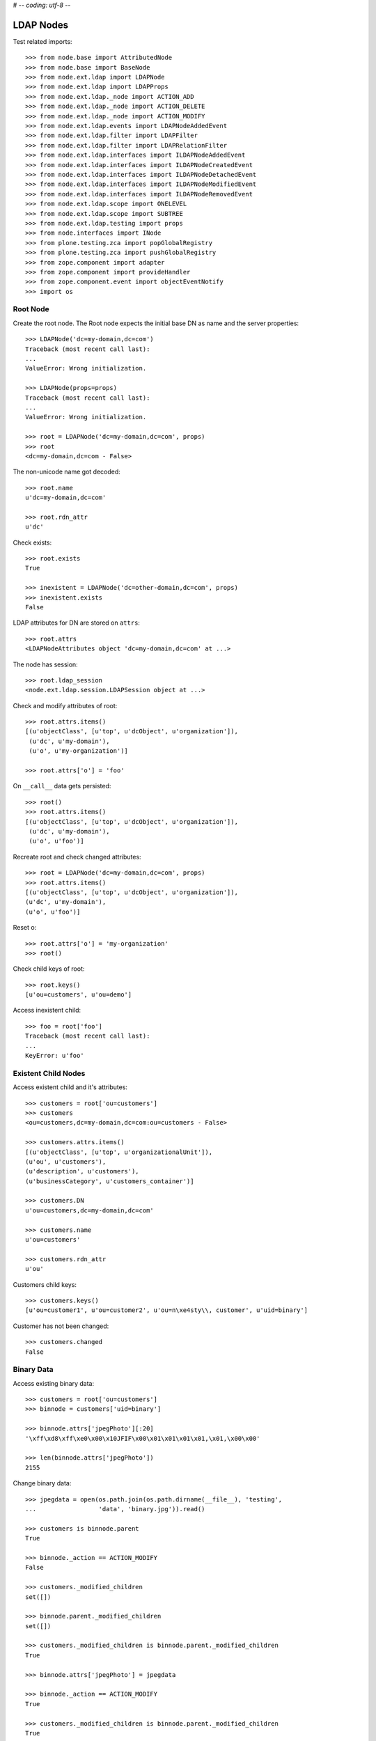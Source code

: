 # -*- coding: utf-8 -*-

LDAP Nodes
==========

Test related imports::

    >>> from node.base import AttributedNode
    >>> from node.base import BaseNode
    >>> from node.ext.ldap import LDAPNode
    >>> from node.ext.ldap import LDAPProps
    >>> from node.ext.ldap._node import ACTION_ADD
    >>> from node.ext.ldap._node import ACTION_DELETE
    >>> from node.ext.ldap._node import ACTION_MODIFY
    >>> from node.ext.ldap.events import LDAPNodeAddedEvent
    >>> from node.ext.ldap.filter import LDAPFilter
    >>> from node.ext.ldap.filter import LDAPRelationFilter
    >>> from node.ext.ldap.interfaces import ILDAPNodeAddedEvent
    >>> from node.ext.ldap.interfaces import ILDAPNodeCreatedEvent
    >>> from node.ext.ldap.interfaces import ILDAPNodeDetachedEvent
    >>> from node.ext.ldap.interfaces import ILDAPNodeModifiedEvent
    >>> from node.ext.ldap.interfaces import ILDAPNodeRemovedEvent
    >>> from node.ext.ldap.scope import ONELEVEL
    >>> from node.ext.ldap.scope import SUBTREE
    >>> from node.ext.ldap.testing import props
    >>> from node.interfaces import INode
    >>> from plone.testing.zca import popGlobalRegistry
    >>> from plone.testing.zca import pushGlobalRegistry
    >>> from zope.component import adapter
    >>> from zope.component import provideHandler
    >>> from zope.component.event import objectEventNotify
    >>> import os

Root Node
---------

Create the root node. The Root node expects the initial base DN as name and
the server properties::

    >>> LDAPNode('dc=my-domain,dc=com')
    Traceback (most recent call last):
    ...
    ValueError: Wrong initialization.

    >>> LDAPNode(props=props)
    Traceback (most recent call last):
    ...
    ValueError: Wrong initialization.

    >>> root = LDAPNode('dc=my-domain,dc=com', props)
    >>> root
    <dc=my-domain,dc=com - False>

The non-unicode name got decoded::

    >>> root.name
    u'dc=my-domain,dc=com'

    >>> root.rdn_attr
    u'dc'

Check exists::

    >>> root.exists
    True

    >>> inexistent = LDAPNode('dc=other-domain,dc=com', props)
    >>> inexistent.exists
    False

LDAP attributes for DN are stored on ``attrs``::

    >>> root.attrs
    <LDAPNodeAttributes object 'dc=my-domain,dc=com' at ...>

The node has session::

    >>> root.ldap_session
    <node.ext.ldap.session.LDAPSession object at ...>

Check and modify attributes of root::

    >>> root.attrs.items()
    [(u'objectClass', [u'top', u'dcObject', u'organization']),
     (u'dc', u'my-domain'),
     (u'o', u'my-organization')]

    >>> root.attrs['o'] = 'foo'

On ``__call__`` data gets persisted::

    >>> root()
    >>> root.attrs.items()
    [(u'objectClass', [u'top', u'dcObject', u'organization']),
     (u'dc', u'my-domain'),
     (u'o', u'foo')]

Recreate root and check changed attributes::

    >>> root = LDAPNode('dc=my-domain,dc=com', props)
    >>> root.attrs.items()
    [(u'objectClass', [u'top', u'dcObject', u'organization']),
    (u'dc', u'my-domain'),
    (u'o', u'foo')]

Reset o::

    >>> root.attrs['o'] = 'my-organization'
    >>> root()

Check child keys of root::

    >>> root.keys()
    [u'ou=customers', u'ou=demo']

Access inexistent child::

    >>> foo = root['foo']
    Traceback (most recent call last):
    ...
    KeyError: u'foo'

Existent Child Nodes
--------------------

Access existent child and it's attributes::

    >>> customers = root['ou=customers']
    >>> customers
    <ou=customers,dc=my-domain,dc=com:ou=customers - False>

    >>> customers.attrs.items()
    [(u'objectClass', [u'top', u'organizationalUnit']),
    (u'ou', u'customers'),
    (u'description', u'customers'),
    (u'businessCategory', u'customers_container')]

    >>> customers.DN
    u'ou=customers,dc=my-domain,dc=com'

    >>> customers.name
    u'ou=customers'

    >>> customers.rdn_attr
    u'ou'

Customers child keys::

    >>> customers.keys()
    [u'ou=customer1', u'ou=customer2', u'ou=n\xe4sty\\, customer', u'uid=binary']

Customer has not been changed::

    >>> customers.changed
    False

Binary Data
-----------

Access existing binary data::

    >>> customers = root['ou=customers']
    >>> binnode = customers['uid=binary']

    >>> binnode.attrs['jpegPhoto'][:20]
    '\xff\xd8\xff\xe0\x00\x10JFIF\x00\x01\x01\x01\x01,\x01,\x00\x00'

    >>> len(binnode.attrs['jpegPhoto'])
    2155

Change binary data::

    >>> jpegdata = open(os.path.join(os.path.dirname(__file__), 'testing',
    ...                 'data', 'binary.jpg')).read()

    >>> customers is binnode.parent
    True

    >>> binnode._action == ACTION_MODIFY
    False

    >>> customers._modified_children
    set([])

    >>> binnode.parent._modified_children
    set([])

    >>> customers._modified_children is binnode.parent._modified_children
    True

    >>> binnode.attrs['jpegPhoto'] = jpegdata

    >>> binnode._action == ACTION_MODIFY
    True

    >>> customers._modified_children is binnode.parent._modified_children
    True

    >>> customers._modified_children
    set([u'uid=binary'])

    >>> binnode.parent._modified_children
    set([u'uid=binary'])

    >>> binnode()

Reload::

    >>> root = LDAPNode('dc=my-domain,dc=com', props)
    >>> customers = root['ou=customers']
    >>> binnode = customers['uid=binary']
    >>> binnode.attrs['jpegPhoto'] == jpegdata
    True

Create New Node
---------------

Create new LDAPNode and add it to customers::

    >>> customer = LDAPNode()
    >>> repr(customer)
    '<(dn not set) - False>'

    >>> customer.attrs['ou'] = 'customer3'
    >>> customer.attrs['description'] = 'customer3'
    >>> customer.attrs['objectClass'] = ['top', 'organizationalUnit']

The already created node has not been attached to the tree, so rdn_attr is not
known yet::

    >>> print customer.rdn_attr
    None

Also no DN and no LDAP session yet::

    >>> customer.DN
    u''

    >>> customer.ldap_session is None
    True

    >>> customer.attrs['ou']
    u'customer3'

    >>> customer.attrs['objectClass']
    [u'top', u'organizationalUnit']

    >>> customer.keys()
    []

Tree has not changed yet::

    >>> root.printtree()
    <dc=my-domain,dc=com - False>
      <ou=customers,dc=my-domain,dc=com:ou=customers - False>
        <ou=customer1,ou=customers,dc=my-domain,dc=com:ou=customer1 - False>
        <ou=customer2,ou=customers,dc=my-domain,dc=com:ou=customer2 - False>
        <ou=n?sty\, customer,ou=customers,dc=my-domain,dc=com:ou=n?sty\, customer - False>
        <uid=binary,ou=customers,dc=my-domain,dc=com:uid=binary - False>
      <ou=demo,dc=my-domain,dc=com:ou=demo - False>

Set already created customer::

    >>> customers['ou=customer3'] = customer
    >>> customer.DN
    u'ou=customer3,ou=customers,dc=my-domain,dc=com'

    >>> customer.rdn_attr
    u'ou'

Now it got the LDAP session which is used by the whole tree::

    >>> customer.ldap_session
    <node.ext.ldap.session.LDAPSession object at ...>

    >>> root.ldap_session is customer.ldap_session
    True

Check added node internal DN::

    >>> customer._dn
    u'ou=customer3,ou=customers,dc=my-domain,dc=com'

Data has changed in memory, but not persisted yet to LDAP::

    >>> customers.keys()
    [u'ou=customer1',
    u'ou=customer2',
    u'ou=n\xe4sty\\, customer',
    u'uid=binary',
    u'ou=customer3']

Now tree nodes from customer up to root are flagged changed after adding the
new node::

    >>> root.printtree()
    <dc=my-domain,dc=com - True>
      <ou=customers,dc=my-domain,dc=com:ou=customers - True>
        <ou=customer1,ou=customers,dc=my-domain,dc=com:ou=customer1 - False>
        <ou=customer2,ou=customers,dc=my-domain,dc=com:ou=customer2 - False>
        <ou=n?sty\, customer,ou=customers,dc=my-domain,dc=com:ou=n?sty\, customer - False>
        <uid=binary,ou=customers,dc=my-domain,dc=com:uid=binary - False>
        <ou=customer3,ou=customers,dc=my-domain,dc=com:ou=customer3 - True>
      <ou=demo,dc=my-domain,dc=com:ou=demo - False>

New entry has no childs, but was added to the parent. There
was a bug where iteration tried to load from ldap at this stage. Lets test
if this works::

    >>> customer.keys()
    []

The Container has changed...::

    >>> customers.changed
    True

...but there's no action on the container since a child was added and the
attributes of the contained has not been changed::

    >>> print customers._action
    None

The added child has been flagged changed as well...::

    >>> customer.changed
    True

...and now there's also the action set that it has to be added::

    >>> customer._action is ACTION_ADD
    True

Check the backend state, not added yet::

    >>> res = customers.ldap_session.search('(objectClass=*)',
    ...                                     1,
    ...                                     baseDN=customers.DN,
    ...                                     force_reload=True)
    >>> len(res)
    4

On call the new entry is written to the directory::

    >>> root()
    >>> res = customers.ldap_session.search('(objectClass=*)',
    ...                                     1,
    ...                                     baseDN=customers.DN,
    ...                                     force_reload=True)
    >>> len(res)
    5

All nodes are flagged unchanged again::

    >>> root.printtree()
    <dc=my-domain,dc=com - False>
      <ou=customers,dc=my-domain,dc=com:ou=customers - False>
        <ou=customer1,ou=customers,dc=my-domain,dc=com:ou=customer1 - False>
        <ou=customer2,ou=customers,dc=my-domain,dc=com:ou=customer2 - False>
        <ou=n?sty\, customer,ou=customers,dc=my-domain,dc=com:ou=n?sty\, customer - False>
        <uid=binary,ou=customers,dc=my-domain,dc=com:uid=binary - False>
        <ou=customer3,ou=customers,dc=my-domain,dc=com:ou=customer3 - False>
      <ou=demo,dc=my-domain,dc=com:ou=demo - False>

Add a person for more modification and changed flag tests::

    >>> person = LDAPNode()
    >>> person.attrs['objectClass'] = ['top', 'person']
    >>> person.attrs['sn'] = 'Mustermann'
    >>> person.attrs['cn'] = 'Max'
    >>> person.attrs['description'] = 'Initial Description'
    >>> customer['cn=max'] = person
    >>> customer.keys()
    [u'cn=max']

    >>> person.DN
    u'cn=max,ou=customer3,ou=customers,dc=my-domain,dc=com'

Again, not in directory yet::

    >>> res = customer.ldap_session.search('(objectClass=person)',
    ...                                    1,
    ...                                    baseDN=customer.DN,
    ...                                    force_reload=True)
    >>> len(res)
    0

Change the container of the person::

    >>> customer.attrs['street'] = 'foo'

Tell the person to commit its changes. The container (customer3) is still
changed because of its changed attributes::

    >>> customer._added_children
    set([u'cn=max'])

    >>> person()

    >>> customer._added_children
    set([])

    >>> root.printtree()
    <dc=my-domain,dc=com - True>
      <ou=customers,dc=my-domain,dc=com:ou=customers - True>
        <ou=customer1,ou=customers,dc=my-domain,dc=com:ou=customer1 - False>
        <ou=customer2,ou=customers,dc=my-domain,dc=com:ou=customer2 - False>
        <ou=n?sty\, customer,ou=customers,dc=my-domain,dc=com:ou=n?sty\, customer - False>
        <uid=binary,ou=customers,dc=my-domain,dc=com:uid=binary - False>
        <ou=customer3,ou=customers,dc=my-domain,dc=com:ou=customer3 - True>
          <cn=max,ou=customer3,ou=customers,dc=my-domain,dc=com:cn=max - False>
      <ou=demo,dc=my-domain,dc=com:ou=demo - False>

Call customer now, whole tree unchanged again::

    >>> customer()
    >>> root.printtree()
    <dc=my-domain,dc=com - False>
      <ou=customers,dc=my-domain,dc=com:ou=customers - False>
        <ou=customer1,ou=customers,dc=my-domain,dc=com:ou=customer1 - False>
        <ou=customer2,ou=customers,dc=my-domain,dc=com:ou=customer2 - False>
        <ou=n?sty\, customer,ou=customers,dc=my-domain,dc=com:ou=n?sty\, customer - False>
        <uid=binary,ou=customers,dc=my-domain,dc=com:uid=binary - False>
        <ou=customer3,ou=customers,dc=my-domain,dc=com:ou=customer3 - False>
          <cn=max,ou=customer3,ou=customers,dc=my-domain,dc=com:cn=max - False>
      <ou=demo,dc=my-domain,dc=com:ou=demo - False>

Change the person and customer again, and discard the attribute change
of the customer. It must not delete the changed state of the whole tree, as the
person is still changed::

    >>> customer.attrs['street'] = 'foo'
    >>> person.attrs['description'] = 'foo'
    >>> root.printtree()
    <dc=my-domain,dc=com - True>
      <ou=customers,dc=my-domain,dc=com:ou=customers - True>
        <ou=customer1,ou=customers,dc=my-domain,dc=com:ou=customer1 - False>
        <ou=customer2,ou=customers,dc=my-domain,dc=com:ou=customer2 - False>
        <ou=n?sty\, customer,ou=customers,dc=my-domain,dc=com:ou=n?sty\, customer - False>
        <uid=binary,ou=customers,dc=my-domain,dc=com:uid=binary - False>
        <ou=customer3,ou=customers,dc=my-domain,dc=com:ou=customer3 - True>
          <cn=max,ou=customer3,ou=customers,dc=my-domain,dc=com:cn=max - True>
      <ou=demo,dc=my-domain,dc=com:ou=demo - False>

    >>> person.nodespaces['__attrs__'].changed
    True
    >>> person._changed
    True

    >>> customer.nodespaces['__attrs__'].changed
    True
    >>> customer._changed
    True

    >>> customer.attrs.load()

    >>> person.nodespaces['__attrs__'].changed
    True
    >>> person._changed
    True

    >>> customer.nodespaces['__attrs__'].changed
    False
    >>> customer._changed
    True

    >>> root.printtree()
    <dc=my-domain,dc=com - True>
      <ou=customers,dc=my-domain,dc=com:ou=customers - True>
        <ou=customer1,ou=customers,dc=my-domain,dc=com:ou=customer1 - False>
        <ou=customer2,ou=customers,dc=my-domain,dc=com:ou=customer2 - False>
        <ou=n?sty\, customer,ou=customers,dc=my-domain,dc=com:ou=n?sty\, customer - False>
        <uid=binary,ou=customers,dc=my-domain,dc=com:uid=binary - False>
        <ou=customer3,ou=customers,dc=my-domain,dc=com:ou=customer3 - True>
          <cn=max,ou=customer3,ou=customers,dc=my-domain,dc=com:cn=max - True>
      <ou=demo,dc=my-domain,dc=com:ou=demo - False>

After calling person, whole tree is unchanged again::

    >>> person()
    >>> root.printtree()
    <dc=my-domain,dc=com - False>
      <ou=customers,dc=my-domain,dc=com:ou=customers - False>
        <ou=customer1,ou=customers,dc=my-domain,dc=com:ou=customer1 - False>
        <ou=customer2,ou=customers,dc=my-domain,dc=com:ou=customer2 - False>
        <ou=n?sty\, customer,ou=customers,dc=my-domain,dc=com:ou=n?sty\, customer - False>
        <uid=binary,ou=customers,dc=my-domain,dc=com:uid=binary - False>
        <ou=customer3,ou=customers,dc=my-domain,dc=com:ou=customer3 - False>
          <cn=max,ou=customer3,ou=customers,dc=my-domain,dc=com:cn=max - False>
      <ou=demo,dc=my-domain,dc=com:ou=demo - False>

Changing attributes of a node, where keys are not loaded, yet::

    >>> dn = 'cn=max,ou=customer3,ou=customers,dc=my-domain,dc=com'
    >>> tmp = LDAPNode(dn, props=props)
    >>> tmp.attrs['description'] = 'Initial Description'
    >>> tmp()

Check set child immediately after init time::

    >>> tmp = LDAPNode('ou=customers,dc=my-domain,dc=com', props=props)
    >>> tmp['cn=child'] = LDAPNode()
    >>> tmp.keys()
    [u'ou=customer1', u'ou=customer2', u'ou=n\xe4sty\\, customer',
    u'uid=binary', u'ou=customer3', u'cn=child']

Changing the rdn attribute on loaded nodes fails.::

    >>> person.attrs['cn'] = 'foo'
    >>> person()
    Traceback (most recent call last):
      ...
    NAMING_VIOLATION: {'info': "value of naming attribute 'cn'
    is not present in entry", 'desc': 'Naming violation'}

    >>> person.attrs.load()
    >>> person.attrs['cn']
    u'Max'

More attributes modification tests. Create Customer convenience query function
for later tests.::

    >>> def queryPersonDirectly():
    ...     res = customer.ldap_session.search('(objectClass=person)',
    ...                                        1,
    ...                                        baseDN=customer.DN,
    ...                                        force_reload=True)
    ...     return res

    >>> pprint(queryPersonDirectly())
    [('cn=max,ou=customer3,ou=customers,dc=my-domain,dc=com',
      {'cn': ['Max'],
       'description': ['Initial Description'],
       'objectClass': ['top', 'person'],
       'sn': ['Mustermann']})]

Modify this person. First look at the changed flags::

    >>> root.changed, customer.changed, person.changed
    (False, False, False)

    >>> print person._action
    None

    >>> person.attrs.changed
    False

Modify and check flags again::

    >>> person.attrs['description'] = 'Another description'
    >>> person.attrs.changed
    True

    >>> person._action == ACTION_MODIFY
    True

    >>> root.changed, customer.changed, person.changed
    (True, True, True)

Write changed to directory::

    >>> root()

Check the flags::

    >>> root.changed, customer.changed, person.changed
    (False, False, False)

And check the changes in the directory::

    >>> pprint(queryPersonDirectly())
    [('cn=max,ou=customer3,ou=customers,dc=my-domain,dc=com',
      {'cn': ['Max'],
       'description': ['Another description'],
       'objectClass': ['top', 'person'],
       'sn': ['Mustermann']})]

Check removing of an attribute::

    >>> root.changed, customer.changed, person.changed, \
    ... person.attrs.changed
    (False, False, False, False)

    >>> del person.attrs['description']
    >>> root.changed, customer.changed, person.changed, \
    ... person.attrs.changed
    (True, True, True, True)

We can call a node in the middle::

    >>> customer()
    >>> pprint(queryPersonDirectly())
    [('cn=max,ou=customer3,ou=customers,dc=my-domain,dc=com',
      {'cn': ['Max'],
      'objectClass': ['top', 'person'],
      'sn': ['Mustermann']})]

    >>> root.changed, customer.changed, person.changed, \
    ... person.attrs.changed
    (False, False, False, False)

Check adding of an attribute::

    >>> person.attrs['description'] = u'Brandnew description'
    >>> root.changed, customer.changed, person.changed, \
    ... person.attrs.changed
    (True, True, True, True)

    >>> customer()
    >>> pprint(queryPersonDirectly())
    [('cn=max,ou=customer3,ou=customers,dc=my-domain,dc=com',
      {'cn': ['Max'],
       'description': ['Brandnew description'],
       'objectClass': ['top', 'person'],
       'sn': ['Mustermann']})]

    >>> root.changed, customer.changed, person.changed, \
    ... person.attrs.changed
    (False, False, False, False)

Attribute with non-ascii unicode returns as is::

    >>> person.attrs['sn'] = u'i\u0107'
    >>> person()
    >>> queryPersonDirectly()[0][1]['sn'][0]
    'i\xc4\x87'

Attribute with non-ascii str (utf8) returns as unicode::

    >>> person.attrs['sn'] = 'i\xc4\x87'
    >>> person()
    >>> queryPersonDirectly()[0][1]['sn'][0]
    'i\xc4\x87'

# XXX: Don't test this until we have proper binary attr support
#Attribute with utf16 str fails::

#::
#    >>> person.attrs['sn'] = '\xff\xfei\x00\x07\x01'
#    >>> person()
#    >>> queryPersonDirectly()[0][1]['sn'][0]
#    Traceback (most recent call last):
#    ...
#    UnicodeDecodeError:
#      'utf8' codec can't decode byte 0xff in position 0: unexpected code byte

Check access to attributes on a fresh but added-to-parent node. There was a bug
so we test it. Note that rdn attribute is computed from key if not set yet::

    >>> customers._added_children
    set([])

    >>> customers._modified_children
    set([])

    >>> customerattrempty = LDAPNode()
    >>> customerattrempty._action is None
    True

    >>> customers['cn=customer99'] = customerattrempty

    >>> customers._added_children
    set([u'cn=customer99'])

    >>> customers._modified_children
    set([])

    >>> customerattrempty.attrs.keys()
    [u'cn']

    >>> customerattrempty._action == ACTION_ADD
    True

Add some attributes to make call work::

    >>> customerattrempty.attrs['objectClass'] = \
    ...     ['organizationalRole', 'simpleSecurityObject']
    >>> customerattrempty.attrs['userPassword'] = 'fooo'

Check deleting of entries::

    >>> root.printtree()
    <dc=my-domain,dc=com - True>
      <ou=customers,dc=my-domain,dc=com:ou=customers - True>
        <ou=customer1,ou=customers,dc=my-domain,dc=com:ou=customer1 - False>
        <ou=customer2,ou=customers,dc=my-domain,dc=com:ou=customer2 - False>
        <ou=n?sty\, customer,ou=customers,dc=my-domain,dc=com:ou=n?sty\, customer - False>
        <uid=binary,ou=customers,dc=my-domain,dc=com:uid=binary - False>
        <ou=customer3,ou=customers,dc=my-domain,dc=com:ou=customer3 - False>
          <cn=max,ou=customer3,ou=customers,dc=my-domain,dc=com:cn=max - False>
        <cn=customer99,ou=customers,dc=my-domain,dc=com:cn=customer99 - True>
      <ou=demo,dc=my-domain,dc=com:ou=demo - False>

    >>> [k for k in customer.storage.keys()]
    [u'cn=max']

    >>> del customer['cn=max']
    >>> root.changed, customer.changed, person.changed, \
    ... person.attrs.changed
    (True, True, True, False)

    >>> [k for k in customer.storage.keys()]
    [u'cn=max']

    >>> customer._deleted_children
    set([u'cn=max'])

    >>> customer.keys()
    []

    >>> root.printtree()
    <dc=my-domain,dc=com - True>
      <ou=customers,dc=my-domain,dc=com:ou=customers - True>
        <ou=customer1,ou=customers,dc=my-domain,dc=com:ou=customer1 - False>
        <ou=customer2,ou=customers,dc=my-domain,dc=com:ou=customer2 - False>
        <ou=n?sty\, customer,ou=customers,dc=my-domain,dc=com:ou=n?sty\, customer - False>
        <uid=binary,ou=customers,dc=my-domain,dc=com:uid=binary - False>
        <ou=customer3,ou=customers,dc=my-domain,dc=com:ou=customer3 - True>
        <cn=customer99,ou=customers,dc=my-domain,dc=com:cn=customer99 - True>
      <ou=demo,dc=my-domain,dc=com:ou=demo - False>

    >>> customer()

    >>> [k for k in customer.storage.keys()]
    []

    >>> customer._deleted_children
    set([])

    >>> queryPersonDirectly()
    []

    >>> root.printtree()
    <dc=my-domain,dc=com - True>
      <ou=customers,dc=my-domain,dc=com:ou=customers - True>
        <ou=customer1,ou=customers,dc=my-domain,dc=com:ou=customer1 - False>
        <ou=customer2,ou=customers,dc=my-domain,dc=com:ou=customer2 - False>
        <ou=n?sty\, customer,ou=customers,dc=my-domain,dc=com:ou=n?sty\, customer - False>
        <uid=binary,ou=customers,dc=my-domain,dc=com:uid=binary - False>
        <ou=customer3,ou=customers,dc=my-domain,dc=com:ou=customer3 - False>
        <cn=customer99,ou=customers,dc=my-domain,dc=com:cn=customer99 - True>
      <ou=demo,dc=my-domain,dc=com:ou=demo - False>

    >>> root.changed, customers.changed, customer.changed, \
    ...     customerattrempty.changed
    (True, True, False, True)

    >>> customerattrempty.parent is customers
    True

    >>> customers._added_children
    set([u'cn=customer99'])

    >>> customers._modified_children
    set([])

    >>> customerattrempty()

    >>> root.changed, customers.changed, customerattrempty.changed
    (False, False, False)

    >>> root.printtree()
    <dc=my-domain,dc=com - False>
      <ou=customers,dc=my-domain,dc=com:ou=customers - False>
        <ou=customer1,ou=customers,dc=my-domain,dc=com:ou=customer1 - False>
        <ou=customer2,ou=customers,dc=my-domain,dc=com:ou=customer2 - False>
        <ou=n?sty\, customer,ou=customers,dc=my-domain,dc=com:ou=n?sty\, customer - False>
        <uid=binary,ou=customers,dc=my-domain,dc=com:uid=binary - False>
        <ou=customer3,ou=customers,dc=my-domain,dc=com:ou=customer3 - False>
        <cn=customer99,ou=customers,dc=my-domain,dc=com:cn=customer99 - False>
      <ou=demo,dc=my-domain,dc=com:ou=demo - False>

Test LDAPNode.child_defaults. A default value can either be a string or a
callback accepting the container node and the child key with which the new
child gets added.::

    >>> defaults = {
    ...     'objectClass': ['top', 'person'],
    ...     'sn': lambda x, y: 'sn for %s' % y,
    ...     'description': lambda x, y: 'Description for %s' % y,
    ... }

Define child defaults for customer. It's possible to set an LDAPNodeDefaults
instance if a custom callback context is desired::

    >>> customer.child_defaults = defaults
    >>> person = LDAPNode()
    >>> customer['cn=person_with_default1'] = person
    >>> person.attrs.items()
    [(u'cn', u'person_with_default1'), (u'objectClass', [u'top', u'person']),
    (u'sn', u'sn for cn=person_with_default1'), (u'description',
    u'Description for cn=person_with_default1')]

    >>> person()
    >>> del customer['cn=person_with_default1']
    >>> customer()

It's possible to add other INode implementing objects than LDAPNode. An ldap
node gets created then and attrs are set from original node::

    >>> new = BaseNode()
    >>> customer['cn=from_other'] = new
    Traceback (most recent call last):
      ...
    ValueError: No attributes found on vessel, cannot convert

    >>> new = AttributedNode()
    >>> new.attrs['description'] = 'Not from defaults'
    >>> customer['cn=from_other'] = new
    >>> customer()
    >>> customer['cn=from_other']
    <cn=from_other,ou=customer3,ou=customers,dc=my-domain,dc=com:cn=from_other - False>

    >>> customer['cn=from_other'].attrs.items()
    [(u'description', u'Not from defaults'),
    (u'cn', u'from_other'),
    (u'objectClass', [u'top', u'person']),
    (u'sn', u'sn for cn=from_other')]

    >>> del customer['cn=from_other']
    >>> customer()

Test invalidation. Initialize node::

    >>> node = LDAPNode('ou=customers,dc=my-domain,dc=com', props)
    >>> node.printtree()
    <ou=customers,dc=my-domain,dc=com - False>
      <ou=customer1,ou=customers,dc=my-domain,dc=com:ou=customer1 - False>
      <ou=customer2,ou=customers,dc=my-domain,dc=com:ou=customer2 - False>
      <ou=n?sty\, customer,ou=customers,dc=my-domain,dc=com:ou=n?sty\, customer - False>
      <uid=binary,ou=customers,dc=my-domain,dc=com:uid=binary - False>
      <ou=customer3,ou=customers,dc=my-domain,dc=com:ou=customer3 - False>
      <cn=customer99,ou=customers,dc=my-domain,dc=com:cn=customer99 - False>

Invalidate node, children are invalidated and attrs are loaded::

    >>> node.invalidate()
    >>> node.storage
    odict()

Reload entries::

    >>> node.printtree()
    <ou=customers,dc=my-domain,dc=com - False>
      <ou=customer1,ou=customers,dc=my-domain,dc=com:ou=customer1 - False>
      <ou=customer2,ou=customers,dc=my-domain,dc=com:ou=customer2 - False>
      <ou=n?sty\, customer,ou=customers,dc=my-domain,dc=com:ou=n?sty\, customer - False>
      <uid=binary,ou=customers,dc=my-domain,dc=com:uid=binary - False>
      <ou=customer3,ou=customers,dc=my-domain,dc=com:ou=customer3 - False>
      <cn=customer99,ou=customers,dc=my-domain,dc=com:cn=customer99 - False>

Change descripton and try to invalidate, fails::

    >>> node.attrs['description'] = 'changed description'
    >>> node.invalidate()
    Traceback (most recent call last):
      ...
    RuntimeError: Invalid tree state. Try to invalidate changed node.

Reload attrs, change child and try to invalidate again, also fails::

    >>> node.attrs.load()
    >>> node.changed
    False

    >>> node.invalidate()
    >>> node['ou=customer1'].attrs['description'] = 'changed description'
    >>> node.invalidate()
    Traceback (most recent call last):
      ...
    RuntimeError: Invalid tree state. Try to invalidate changed node.

Reload child attrs and check internal node state only customer one loaded::

    >>> node['ou=customer1'].attrs.load()
    >>> node.changed
    False

    >>> node.storage.values()
    [<ou=customer1,ou=customers,dc=my-domain,dc=com:ou=customer1 - False>]

Reload all children and check node state::

    >>> node.values()
    [<ou=customer1,ou=customers,dc=my-domain,dc=com:ou=customer1 - False>,
    <ou=customer2,ou=customers,dc=my-domain,dc=com:ou=customer2 - False>,
    <ou=n?sty\, customer,ou=customers,dc=my-domain,dc=com:ou=n?sty\, customer - False>,
    <uid=binary,ou=customers,dc=my-domain,dc=com:uid=binary - False>,
    <ou=customer3,ou=customers,dc=my-domain,dc=com:ou=customer3 - False>,
    <cn=customer99,ou=customers,dc=my-domain,dc=com:cn=customer99 - False>]

    >>> node.storage.values()
    [<ou=customer1,ou=customers,dc=my-domain,dc=com:ou=customer1 - False>,
    <ou=customer2,ou=customers,dc=my-domain,dc=com:ou=customer2 - False>,
    <ou=n?sty\, customer,ou=customers,dc=my-domain,dc=com:ou=n?sty\, customer - False>,
    <uid=binary,ou=customers,dc=my-domain,dc=com:uid=binary - False>,
    <ou=customer3,ou=customers,dc=my-domain,dc=com:ou=customer3 - False>,
    <cn=customer99,ou=customers,dc=my-domain,dc=com:cn=customer99 - False>]

Invalidate with given key invalidates only child::

    >>> node.invalidate('ou=customer1')
    >>> node.storage.values()
    [<ou=customer2,ou=customers,dc=my-domain,dc=com:ou=customer2 - False>,
    <ou=n?sty\, customer,ou=customers,dc=my-domain,dc=com:ou=n?sty\, customer - False>,
    <uid=binary,ou=customers,dc=my-domain,dc=com:uid=binary - False>,
    <ou=customer3,ou=customers,dc=my-domain,dc=com:ou=customer3 - False>,
    <cn=customer99,ou=customers,dc=my-domain,dc=com:cn=customer99 - False>]

Invalidate key not in memory does nothing::

    >>> node.invalidate('ou=notexistent')
    >>> node.storage.values()
    [<ou=customer2,ou=customers,dc=my-domain,dc=com:ou=customer2 - False>,
    <ou=n?sty\, customer,ou=customers,dc=my-domain,dc=com:ou=n?sty\, customer - False>,
    <uid=binary,ou=customers,dc=my-domain,dc=com:uid=binary - False>,
    <ou=customer3,ou=customers,dc=my-domain,dc=com:ou=customer3 - False>,
    <cn=customer99,ou=customers,dc=my-domain,dc=com:cn=customer99 - False>]

Invalidate changed child fails::

    >>> node['ou=customer2'].attrs['description'] = 'changed description'
    >>> node.invalidate('ou=customer2')
    Traceback (most recent call last):
      ...
    RuntimeError: Invalid tree state. Try to invalidate changed child node 'ou=customer2'.

Search
------

We can fetch nodes by DN's::

    >>> node = LDAPNode('dc=my-domain,dc=com', props)
    >>> node.node_by_dn('ou=customers,dc=invalid_base,dc=com')
    Traceback (most recent call last):
      ...
    ValueError: Invalid base DN

    >>> node.node_by_dn('dc=my-domain,dc=com')
    <dc=my-domain,dc=com - False>

    >>> node.node_by_dn('ou=customers,dc=my-domain,dc=com')
    <ou=customers,dc=my-domain,dc=com:ou=customers - False>

    >>> node.node_by_dn('ou=demo,dc=my-domain,dc=com')
    <ou=demo,dc=my-domain,dc=com:ou=demo - False>

    >>> node.node_by_dn('ou=inexistent,dc=my-domain,dc=com')

    >>> node.node_by_dn('ou=inexistent,dc=my-domain,dc=com', strict=True)
    Traceback (most recent call last):
      ...
    ValueError: Tree contains no node by given DN. Failed at RDN ou=inexistent

Default search scope is ONELEVEL::

    >>> node.search_scope is ONELEVEL
    True

No other default search criteria set::

    >>> print node.search_filter
    None

    >>> print node.search_criteria
    None

    >>> print node.search_relation
    None

Search with no arguments given return childs keys::

    >>> sorted(node.search())
    [u'ou=customers,dc=my-domain,dc=com', u'ou=demo,dc=my-domain,dc=com']

Set default search scope to SUBTREE::

    >>> node.search_scope = SUBTREE
    >>> sorted(node.search())
    [u'cn=customer99,ou=customers,dc=my-domain,dc=com',
    u'dc=my-domain,dc=com',
    u'ou=customer1,ou=customers,dc=my-domain,dc=com',
    u'ou=customer2,ou=customers,dc=my-domain,dc=com',
    u'ou=customer3,ou=customers,dc=my-domain,dc=com',
    u'ou=customers,dc=my-domain,dc=com',
    u'ou=demo,dc=my-domain,dc=com',
    u'ou=n\xe4sty\\2C customer,ou=customers,dc=my-domain,dc=com',
    u'uid=binary,ou=customers,dc=my-domain,dc=com']

We can fetch node instances instead of DN's in search result::

    >>> pprint(node.search(get_nodes=True))
    [<dc=my-domain,dc=com - False>,
    <ou=demo,dc=my-domain,dc=com:ou=demo - False>,
    <ou=customers,dc=my-domain,dc=com:ou=customers - False>,
    <uid=binary,ou=customers,dc=my-domain,dc=com:uid=binary - False>,
    <ou=customer1,ou=customers,dc=my-domain,dc=com:ou=customer1 - False>,
    <ou=customer2,ou=customers,dc=my-domain,dc=com:ou=customer2 - False>,
    <ou=customer3,ou=customers,dc=my-domain,dc=com:ou=customer3 - False>,
    <cn=customer99,ou=customers,dc=my-domain,dc=com:cn=customer99 - False>,
    <ou=n?sty\, customer,ou=customers,dc=my-domain,dc=com:ou=n?sty\, customer - False>]


Search with pagination::

    >>> res, cookie = node.search(page_size=5)
    >>> res
    [u'dc=my-domain,dc=com',
    u'ou=customers,dc=my-domain,dc=com',
    u'ou=customer1,ou=customers,dc=my-domain,dc=com',
    u'ou=customer2,ou=customers,dc=my-domain,dc=com',
    u'ou=n\xe4sty\\2C customer,ou=customers,dc=my-domain,dc=com']

    >>> res, cookie = node.search(page_size=5, cookie=cookie)
    >>> res
    [u'ou=demo,dc=my-domain,dc=com',
    u'uid=binary,ou=customers,dc=my-domain,dc=com',
    u'ou=customer3,ou=customers,dc=my-domain,dc=com',
    u'cn=customer99,ou=customers,dc=my-domain,dc=com']

    >>> assert cookie == ''

Lets add a default search filter.::

    >>> filter = LDAPFilter('(objectClass=organizationalUnit)')
    >>> node.search_filter = filter
    >>> node.search()
    [u'ou=customers,dc=my-domain,dc=com',
    u'ou=customer1,ou=customers,dc=my-domain,dc=com',
    u'ou=customer2,ou=customers,dc=my-domain,dc=com',
    u'ou=n\xe4sty\\2C customer,ou=customers,dc=my-domain,dc=com',
    u'ou=demo,dc=my-domain,dc=com',
    u'ou=customer3,ou=customers,dc=my-domain,dc=com']

The default search filter could also be a string::

    >>> node.search_filter = '(objectClass=organizationalUnit)'
    >>> node.search()
    [u'ou=customers,dc=my-domain,dc=com',
    u'ou=customer1,ou=customers,dc=my-domain,dc=com',
    u'ou=customer2,ou=customers,dc=my-domain,dc=com',
    u'ou=n\xe4sty\\2C customer,ou=customers,dc=my-domain,dc=com',
    u'ou=demo,dc=my-domain,dc=com',
    u'ou=customer3,ou=customers,dc=my-domain,dc=com']

Its also possible to define default search criteria as dict::

    >>> node.search_criteria = {
    ...     'businessCategory': 'customers',
    ... }
    >>> node.search()
    [u'ou=customer1,ou=customers,dc=my-domain,dc=com',
    u'ou=customer2,ou=customers,dc=my-domain,dc=com',
    u'ou=n\xe4sty\\2C customer,ou=customers,dc=my-domain,dc=com']

    >>> node.search_criteria = {
    ...     'businessCategory': 'customers_container',
    ... }
    >>> node.search()
    [u'ou=customers,dc=my-domain,dc=com']

To get more information by search result, pass an attrlist to search function::

    >>> node.search(attrlist=['rdn', 'description'])
    [(u'ou=customers,dc=my-domain,dc=com',
    {u'rdn': u'ou=customers',
    u'description': [u'customers']})]

    >>> node.search(attrlist=['rdn', 'description', 'businessCategory'])
    [(u'ou=customers,dc=my-domain,dc=com',
    {u'rdn': u'ou=customers',
    u'description': [u'customers'],
    u'businessCategory': [u'customers_container']})]

We can also fetch nodes instead of DN here::

    >>> node.search(attrlist=['dn', 'description'],
    ...             get_nodes=True)
    [(<ou=customers,dc=my-domain,dc=com:ou=customers - False>,
    {u'dn': u'ou=customers,dc=my-domain,dc=com',
    u'description': [u'customers']})]

    >>> node.search(attrlist=['dn', 'description', 'businessCategory'],
    ...             get_nodes=True)
    [(<ou=customers,dc=my-domain,dc=com:ou=customers - False>,
    {u'dn': u'ou=customers,dc=my-domain,dc=com',
    u'description': [u'customers'],
    u'businessCategory': [u'customers_container']})]

Test without defaults, defining search with keyword arguments::

    >>> node.searcg_filter = None
    >>> node.search_criteria = None
    >>> node.search(
    ...     queryFilter='(objectClass=organizationalUnit)',
    ...     criteria={'businessCategory': 'customers_container'})
    [u'ou=customers,dc=my-domain,dc=com']

Restrict with exact match wotks on 1-length results::

    >>> node.search(
    ...     queryFilter='(objectClass=organizationalUnit)',
    ...     criteria={'businessCategory': 'customers_container'},
    ...     exact_match=True)
    [u'ou=customers,dc=my-domain,dc=com']

Exact match fails on multi search results::

    >>> node.search(
    ...     queryFilter='(objectClass=organizationalUnit)',
    ...     exact_match=True)
    Traceback (most recent call last):
      ...
    ValueError: Exact match asked but result not unique

Exact match also fails on zero length result::

    >>> node.search(
    ...     queryFilter='(objectClass=inexistent)',
    ...     exact_match=True)
    Traceback (most recent call last):
      ...
    ValueError: Exact match asked but result length is zero

Test relation filter::

    >>> node['ou=customers']['cn=customer99'].attrs['description'] = 'customers'
    >>> node()
    >>> node.searcg_filter = None
    >>> node.search_criteria = None
    >>> node.search_relation = 'description:businessCategory'
    >>> rel_node = node['ou=customers']['cn=customer99']
    >>> node.search(relation_node=rel_node)
    [u'ou=customer1,ou=customers,dc=my-domain,dc=com',
    u'ou=customer2,ou=customers,dc=my-domain,dc=com',
    u'ou=n\xe4sty\\2C customer,ou=customers,dc=my-domain,dc=com']

    >>> node.search(relation='description:description', relation_node=rel_node)
    []

    >>> node.search_relation = None

    >>> relation = LDAPRelationFilter(rel_node, 'description:description')
    >>> relation
    LDAPRelationFilter('(description=customers)')

    >>> str(relation)
    '(description=customers)'

    >>> node.search(relation=relation)
    [u'ou=customers,dc=my-domain,dc=com']

    >>> relation = LDAPRelationFilter(
    ...     rel_node, 'description:description|description:businessCategory')
    >>> str(relation)
    '(|(description=customers)(businessCategory=customers))'

    >>> node.search(relation=relation)
    [u'ou=customers,dc=my-domain,dc=com',
    u'ou=customer1,ou=customers,dc=my-domain,dc=com',
    u'ou=customer2,ou=customers,dc=my-domain,dc=com',
    u'ou=n\xe4sty\\2C customer,ou=customers,dc=my-domain,dc=com']

    >>> node.search_relation = relation
    >>> node.search()
    [u'ou=customers,dc=my-domain,dc=com',
    u'ou=customer1,ou=customers,dc=my-domain,dc=com',
    u'ou=customer2,ou=customers,dc=my-domain,dc=com',
    u'ou=n\xe4sty\\2C customer,ou=customers,dc=my-domain,dc=com']

Search with binary in attrlist::

    >>> node = LDAPNode('dc=my-domain,dc=com', props)
    >>> node.search_scope = SUBTREE
    >>> sorted(node.search(attrlist=['jpegPhoto']))
    [(u'cn=customer99,ou=customers,dc=my-domain,dc=com', {}),
    (u'dc=my-domain,dc=com', {}),
    (u'ou=customer1,ou=customers,dc=my-domain,dc=com', {}),
    (u'ou=customer2,ou=customers,dc=my-domain,dc=com', {}),
    (u'ou=customer3,ou=customers,dc=my-domain,dc=com', {}),
    (u'ou=customers,dc=my-domain,dc=com', {}),
    (u'ou=demo,dc=my-domain,dc=com', {}),
    (u'ou=n\xe4sty\\2C customer,ou=customers,dc=my-domain,dc=com', {}),
    (u'uid=binary,ou=customers,dc=my-domain,dc=com', {u'jpegPhoto': ['...']})]

Add and delete node without persisting in between::

    >>> root = LDAPNode('dc=my-domain,dc=com', props)
    >>> directadd = root['ou=directadd'] = LDAPNode()
    >>> directadd.attrs['ou'] = 'directadd'
    >>> directadd.attrs['description'] = 'directadd'
    >>> directadd.attrs['objectClass'] = ['top', 'organizationalUnit']
    >>> del root['ou=directadd']
    >>> root()
    >>> root.keys()
    [u'ou=customers', u'ou=demo']

Events
======

Use new registry::

    >>> reg = pushGlobalRegistry()

Provide a bucnh of printing subscribers for testing::

    >>> @adapter(INode, ILDAPNodeCreatedEvent)
    ... def test_node_created_event(obj, event):
    ...     print "Created", event.object
    >>> provideHandler(test_node_created_event)

    >>> @adapter(INode, ILDAPNodeAddedEvent)
    ... def test_node_added_event(obj, event):
    ...     print "Added", event.object
    >>> provideHandler(test_node_added_event)

    >>> @adapter(INode, ILDAPNodeModifiedEvent)
    ... def test_node_modified_event(obj, event):
    ...     print "Modified", event.object
    >>> provideHandler(test_node_modified_event)

    >>> @adapter(INode, ILDAPNodeDetachedEvent)
    ... def test_node_detached_event(obj, event):
    ...     print "Detached", event.object
    >>> provideHandler(test_node_detached_event)

    >>> @adapter(INode, ILDAPNodeRemovedEvent)
    ... def test_node_removed_event(obj, event):
    ...     print "Removed", event.object
    >>> provideHandler(test_node_removed_event)

Check basic event notification with *added*::

    >>> objectEventNotify(LDAPNodeAddedEvent(node))
    Added <dc=my-domain,dc=com - False>

Check for each event type in context::

    >>> root = LDAPNode('dc=my-domain,dc=com', props)
    Created <dc=my-domain,dc=com - False>

    >>> root.keys()
    [u'ou=customers', u'ou=demo']

    >>> dummy = root.items()
    Created <(dn not set) - False>
    Created <(dn not set) - False>

create empty node::

    >>> newnode = LDAPNode()
    Created <(dn not set) - False>

add new node::

    >>> root['ou=eventtest01'] = newnode
    Added <ou=eventtest01,dc=my-domain,dc=com:ou=eventtest01 - True>

modify attrs::

    >>> newnode.attrs['description'] = 'foobar'
    Modified <ou=eventtest01,dc=my-domain,dc=com:ou=eventtest01 - True>

    >>> del newnode.attrs['description']
    Modified <ou=eventtest01,dc=my-domain,dc=com:ou=eventtest01 - True>

detach::

    >>> eventtest = root.detach('ou=eventtest01')
    Detached <ou=eventtest01,dc=my-domain,dc=com:ou=eventtest01 - True>

    >>> root['ou=eventtest01'] = eventtest
    Added <ou=eventtest01,dc=my-domain,dc=com:ou=eventtest01 - True>

delete::

    >>> del root['ou=eventtest01']
    Removed <ou=eventtest01,dc=my-domain,dc=com:ou=eventtest01 - True>

Remove registry::

    >>> reg = popGlobalRegistry()

Schema Info
===========

Get schema information::

    >>> schema_info = root.schema_info
    >>> schema_info
    <node.ext.ldap.schema.LDAPSchemaInfo object at ...>

    >>> root[u'ou=customers'].schema_info is schema_info
    True

Clean
=====

Cleanup for following tests::

    >> root = LDAPNode('dc=my-domain,dc=com', props)
    >> del root['cn=foo']
    >> root()
